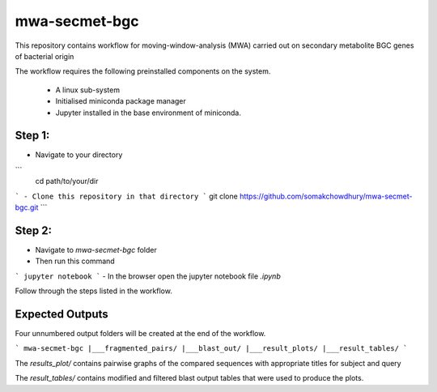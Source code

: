 **************
mwa-secmet-bgc
**************


This repository contains workflow for moving-window-analysis (MWA) carried out on secondary metabolite BGC genes of bacterial origin

The workflow requires the following preinstalled components on the system.

 - A linux sub-system
 - Initialised miniconda package manager
 - Jupyter installed in the base environment of miniconda.

Step 1:
#######

- Navigate to your directory
```
 cd path/to/your/dir 
``` 
- Clone this repository in that directory
```
git clone https://github.com/somakchowdhury/mwa-secmet-bgc.git 
```

Step 2: 
#######

- Navigate to `mwa-secmet-bgc` folder
- Then run this command
```
jupyter notebook
```
- In the browser open the jupyter notebook file `.ipynb`

Follow through the steps listed in the workflow. 

Expected Outputs
################


Four unnumbered output folders will be created at the end of the workflow.

```
mwa-secmet-bgc
|___fragmented_pairs/
|___blast_out/
|___result_plots/
|___result_tables/
```

The `results_plot/` contains pairwise graphs of the compared sequences with appropriate titles for subject and query

The `result_tables/` contains modified and filtered blast output tables that were used to produce the plots. 
